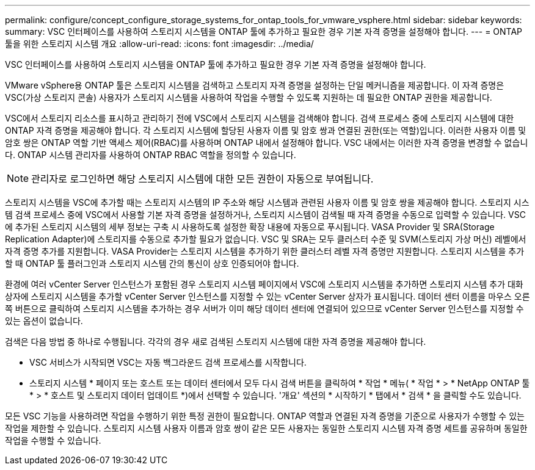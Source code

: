 ---
permalink: configure/concept_configure_storage_systems_for_ontap_tools_for_vmware_vsphere.html 
sidebar: sidebar 
keywords:  
summary: VSC 인터페이스를 사용하여 스토리지 시스템을 ONTAP 툴에 추가하고 필요한 경우 기본 자격 증명을 설정해야 합니다. 
---
= ONTAP 툴을 위한 스토리지 시스템 개요
:allow-uri-read: 
:icons: font
:imagesdir: ../media/


[role="lead"]
VSC 인터페이스를 사용하여 스토리지 시스템을 ONTAP 툴에 추가하고 필요한 경우 기본 자격 증명을 설정해야 합니다.

VMware vSphere용 ONTAP 툴은 스토리지 시스템을 검색하고 스토리지 자격 증명을 설정하는 단일 메커니즘을 제공합니다. 이 자격 증명은 VSC(가상 스토리지 콘솔) 사용자가 스토리지 시스템을 사용하여 작업을 수행할 수 있도록 지원하는 데 필요한 ONTAP 권한을 제공합니다.

VSC에서 스토리지 리소스를 표시하고 관리하기 전에 VSC에서 스토리지 시스템을 검색해야 합니다. 검색 프로세스 중에 스토리지 시스템에 대한 ONTAP 자격 증명을 제공해야 합니다. 각 스토리지 시스템에 할당된 사용자 이름 및 암호 쌍과 연결된 권한(또는 역할)입니다. 이러한 사용자 이름 및 암호 쌍은 ONTAP 역할 기반 액세스 제어(RBAC)를 사용하며 ONTAP 내에서 설정해야 합니다. VSC 내에서는 이러한 자격 증명을 변경할 수 없습니다. ONTAP 시스템 관리자를 사용하여 ONTAP RBAC 역할을 정의할 수 있습니다.


NOTE: 관리자로 로그인하면 해당 스토리지 시스템에 대한 모든 권한이 자동으로 부여됩니다.

스토리지 시스템을 VSC에 추가할 때는 스토리지 시스템의 IP 주소와 해당 시스템과 관련된 사용자 이름 및 암호 쌍을 제공해야 합니다. 스토리지 시스템 검색 프로세스 중에 VSC에서 사용할 기본 자격 증명을 설정하거나, 스토리지 시스템이 검색될 때 자격 증명을 수동으로 입력할 수 있습니다. VSC에 추가된 스토리지 시스템의 세부 정보는 구축 시 사용하도록 설정한 확장 내용에 자동으로 푸시됩니다. VASA Provider 및 SRA(Storage Replication Adapter)에 스토리지를 수동으로 추가할 필요가 없습니다. VSC 및 SRA는 모두 클러스터 수준 및 SVM(스토리지 가상 머신) 레벨에서 자격 증명 추가를 지원합니다. VASA Provider는 스토리지 시스템을 추가하기 위한 클러스터 레벨 자격 증명만 지원합니다. 스토리지 시스템을 추가할 때 ONTAP 툴 플러그인과 스토리지 시스템 간의 통신이 상호 인증되어야 합니다.

환경에 여러 vCenter Server 인스턴스가 포함된 경우 스토리지 시스템 페이지에서 VSC에 스토리지 시스템을 추가하면 스토리지 시스템 추가 대화 상자에 스토리지 시스템을 추가할 vCenter Server 인스턴스를 지정할 수 있는 vCenter Server 상자가 표시됩니다. 데이터 센터 이름을 마우스 오른쪽 버튼으로 클릭하여 스토리지 시스템을 추가하는 경우 서버가 이미 해당 데이터 센터에 연결되어 있으므로 vCenter Server 인스턴스를 지정할 수 있는 옵션이 없습니다.

검색은 다음 방법 중 하나로 수행됩니다. 각각의 경우 새로 검색된 스토리지 시스템에 대한 자격 증명을 제공해야 합니다.

* VSC 서비스가 시작되면 VSC는 자동 백그라운드 검색 프로세스를 시작합니다.
* 스토리지 시스템 * 페이지 또는 호스트 또는 데이터 센터에서 모두 다시 검색 버튼을 클릭하여 * 작업 * 메뉴( * 작업 * > * NetApp ONTAP 툴 * > * 호스트 및 스토리지 데이터 업데이트 *)에서 선택할 수 있습니다. '개요' 섹션의 * 시작하기 * 탭에서 * 검색 * 을 클릭할 수도 있습니다.


모든 VSC 기능을 사용하려면 작업을 수행하기 위한 특정 권한이 필요합니다. ONTAP 역할과 연결된 자격 증명을 기준으로 사용자가 수행할 수 있는 작업을 제한할 수 있습니다. 스토리지 시스템 사용자 이름과 암호 쌍이 같은 모든 사용자는 동일한 스토리지 시스템 자격 증명 세트를 공유하며 동일한 작업을 수행할 수 있습니다.
